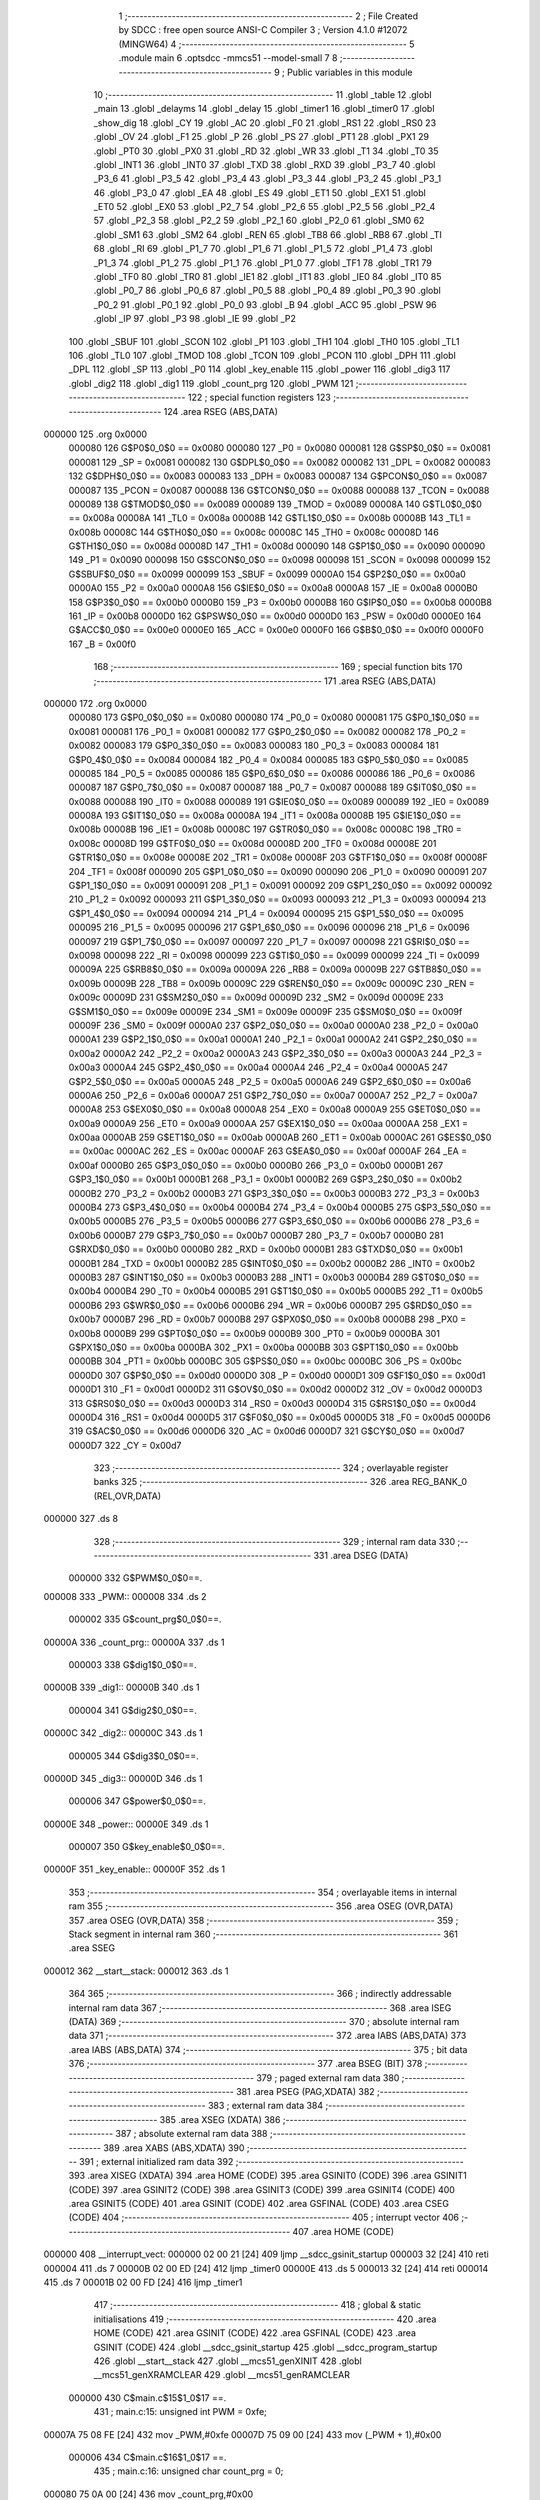                                       1 ;--------------------------------------------------------
                                      2 ; File Created by SDCC : free open source ANSI-C Compiler
                                      3 ; Version 4.1.0 #12072 (MINGW64)
                                      4 ;--------------------------------------------------------
                                      5 	.module main
                                      6 	.optsdcc -mmcs51 --model-small
                                      7 	
                                      8 ;--------------------------------------------------------
                                      9 ; Public variables in this module
                                     10 ;--------------------------------------------------------
                                     11 	.globl _table
                                     12 	.globl _main
                                     13 	.globl _delayms
                                     14 	.globl _delay
                                     15 	.globl _timer1
                                     16 	.globl _timer0
                                     17 	.globl _show_dig
                                     18 	.globl _CY
                                     19 	.globl _AC
                                     20 	.globl _F0
                                     21 	.globl _RS1
                                     22 	.globl _RS0
                                     23 	.globl _OV
                                     24 	.globl _F1
                                     25 	.globl _P
                                     26 	.globl _PS
                                     27 	.globl _PT1
                                     28 	.globl _PX1
                                     29 	.globl _PT0
                                     30 	.globl _PX0
                                     31 	.globl _RD
                                     32 	.globl _WR
                                     33 	.globl _T1
                                     34 	.globl _T0
                                     35 	.globl _INT1
                                     36 	.globl _INT0
                                     37 	.globl _TXD
                                     38 	.globl _RXD
                                     39 	.globl _P3_7
                                     40 	.globl _P3_6
                                     41 	.globl _P3_5
                                     42 	.globl _P3_4
                                     43 	.globl _P3_3
                                     44 	.globl _P3_2
                                     45 	.globl _P3_1
                                     46 	.globl _P3_0
                                     47 	.globl _EA
                                     48 	.globl _ES
                                     49 	.globl _ET1
                                     50 	.globl _EX1
                                     51 	.globl _ET0
                                     52 	.globl _EX0
                                     53 	.globl _P2_7
                                     54 	.globl _P2_6
                                     55 	.globl _P2_5
                                     56 	.globl _P2_4
                                     57 	.globl _P2_3
                                     58 	.globl _P2_2
                                     59 	.globl _P2_1
                                     60 	.globl _P2_0
                                     61 	.globl _SM0
                                     62 	.globl _SM1
                                     63 	.globl _SM2
                                     64 	.globl _REN
                                     65 	.globl _TB8
                                     66 	.globl _RB8
                                     67 	.globl _TI
                                     68 	.globl _RI
                                     69 	.globl _P1_7
                                     70 	.globl _P1_6
                                     71 	.globl _P1_5
                                     72 	.globl _P1_4
                                     73 	.globl _P1_3
                                     74 	.globl _P1_2
                                     75 	.globl _P1_1
                                     76 	.globl _P1_0
                                     77 	.globl _TF1
                                     78 	.globl _TR1
                                     79 	.globl _TF0
                                     80 	.globl _TR0
                                     81 	.globl _IE1
                                     82 	.globl _IT1
                                     83 	.globl _IE0
                                     84 	.globl _IT0
                                     85 	.globl _P0_7
                                     86 	.globl _P0_6
                                     87 	.globl _P0_5
                                     88 	.globl _P0_4
                                     89 	.globl _P0_3
                                     90 	.globl _P0_2
                                     91 	.globl _P0_1
                                     92 	.globl _P0_0
                                     93 	.globl _B
                                     94 	.globl _ACC
                                     95 	.globl _PSW
                                     96 	.globl _IP
                                     97 	.globl _P3
                                     98 	.globl _IE
                                     99 	.globl _P2
                                    100 	.globl _SBUF
                                    101 	.globl _SCON
                                    102 	.globl _P1
                                    103 	.globl _TH1
                                    104 	.globl _TH0
                                    105 	.globl _TL1
                                    106 	.globl _TL0
                                    107 	.globl _TMOD
                                    108 	.globl _TCON
                                    109 	.globl _PCON
                                    110 	.globl _DPH
                                    111 	.globl _DPL
                                    112 	.globl _SP
                                    113 	.globl _P0
                                    114 	.globl _key_enable
                                    115 	.globl _power
                                    116 	.globl _dig3
                                    117 	.globl _dig2
                                    118 	.globl _dig1
                                    119 	.globl _count_prg
                                    120 	.globl _PWM
                                    121 ;--------------------------------------------------------
                                    122 ; special function registers
                                    123 ;--------------------------------------------------------
                                    124 	.area RSEG    (ABS,DATA)
      000000                        125 	.org 0x0000
                           000080   126 G$P0$0_0$0 == 0x0080
                           000080   127 _P0	=	0x0080
                           000081   128 G$SP$0_0$0 == 0x0081
                           000081   129 _SP	=	0x0081
                           000082   130 G$DPL$0_0$0 == 0x0082
                           000082   131 _DPL	=	0x0082
                           000083   132 G$DPH$0_0$0 == 0x0083
                           000083   133 _DPH	=	0x0083
                           000087   134 G$PCON$0_0$0 == 0x0087
                           000087   135 _PCON	=	0x0087
                           000088   136 G$TCON$0_0$0 == 0x0088
                           000088   137 _TCON	=	0x0088
                           000089   138 G$TMOD$0_0$0 == 0x0089
                           000089   139 _TMOD	=	0x0089
                           00008A   140 G$TL0$0_0$0 == 0x008a
                           00008A   141 _TL0	=	0x008a
                           00008B   142 G$TL1$0_0$0 == 0x008b
                           00008B   143 _TL1	=	0x008b
                           00008C   144 G$TH0$0_0$0 == 0x008c
                           00008C   145 _TH0	=	0x008c
                           00008D   146 G$TH1$0_0$0 == 0x008d
                           00008D   147 _TH1	=	0x008d
                           000090   148 G$P1$0_0$0 == 0x0090
                           000090   149 _P1	=	0x0090
                           000098   150 G$SCON$0_0$0 == 0x0098
                           000098   151 _SCON	=	0x0098
                           000099   152 G$SBUF$0_0$0 == 0x0099
                           000099   153 _SBUF	=	0x0099
                           0000A0   154 G$P2$0_0$0 == 0x00a0
                           0000A0   155 _P2	=	0x00a0
                           0000A8   156 G$IE$0_0$0 == 0x00a8
                           0000A8   157 _IE	=	0x00a8
                           0000B0   158 G$P3$0_0$0 == 0x00b0
                           0000B0   159 _P3	=	0x00b0
                           0000B8   160 G$IP$0_0$0 == 0x00b8
                           0000B8   161 _IP	=	0x00b8
                           0000D0   162 G$PSW$0_0$0 == 0x00d0
                           0000D0   163 _PSW	=	0x00d0
                           0000E0   164 G$ACC$0_0$0 == 0x00e0
                           0000E0   165 _ACC	=	0x00e0
                           0000F0   166 G$B$0_0$0 == 0x00f0
                           0000F0   167 _B	=	0x00f0
                                    168 ;--------------------------------------------------------
                                    169 ; special function bits
                                    170 ;--------------------------------------------------------
                                    171 	.area RSEG    (ABS,DATA)
      000000                        172 	.org 0x0000
                           000080   173 G$P0_0$0_0$0 == 0x0080
                           000080   174 _P0_0	=	0x0080
                           000081   175 G$P0_1$0_0$0 == 0x0081
                           000081   176 _P0_1	=	0x0081
                           000082   177 G$P0_2$0_0$0 == 0x0082
                           000082   178 _P0_2	=	0x0082
                           000083   179 G$P0_3$0_0$0 == 0x0083
                           000083   180 _P0_3	=	0x0083
                           000084   181 G$P0_4$0_0$0 == 0x0084
                           000084   182 _P0_4	=	0x0084
                           000085   183 G$P0_5$0_0$0 == 0x0085
                           000085   184 _P0_5	=	0x0085
                           000086   185 G$P0_6$0_0$0 == 0x0086
                           000086   186 _P0_6	=	0x0086
                           000087   187 G$P0_7$0_0$0 == 0x0087
                           000087   188 _P0_7	=	0x0087
                           000088   189 G$IT0$0_0$0 == 0x0088
                           000088   190 _IT0	=	0x0088
                           000089   191 G$IE0$0_0$0 == 0x0089
                           000089   192 _IE0	=	0x0089
                           00008A   193 G$IT1$0_0$0 == 0x008a
                           00008A   194 _IT1	=	0x008a
                           00008B   195 G$IE1$0_0$0 == 0x008b
                           00008B   196 _IE1	=	0x008b
                           00008C   197 G$TR0$0_0$0 == 0x008c
                           00008C   198 _TR0	=	0x008c
                           00008D   199 G$TF0$0_0$0 == 0x008d
                           00008D   200 _TF0	=	0x008d
                           00008E   201 G$TR1$0_0$0 == 0x008e
                           00008E   202 _TR1	=	0x008e
                           00008F   203 G$TF1$0_0$0 == 0x008f
                           00008F   204 _TF1	=	0x008f
                           000090   205 G$P1_0$0_0$0 == 0x0090
                           000090   206 _P1_0	=	0x0090
                           000091   207 G$P1_1$0_0$0 == 0x0091
                           000091   208 _P1_1	=	0x0091
                           000092   209 G$P1_2$0_0$0 == 0x0092
                           000092   210 _P1_2	=	0x0092
                           000093   211 G$P1_3$0_0$0 == 0x0093
                           000093   212 _P1_3	=	0x0093
                           000094   213 G$P1_4$0_0$0 == 0x0094
                           000094   214 _P1_4	=	0x0094
                           000095   215 G$P1_5$0_0$0 == 0x0095
                           000095   216 _P1_5	=	0x0095
                           000096   217 G$P1_6$0_0$0 == 0x0096
                           000096   218 _P1_6	=	0x0096
                           000097   219 G$P1_7$0_0$0 == 0x0097
                           000097   220 _P1_7	=	0x0097
                           000098   221 G$RI$0_0$0 == 0x0098
                           000098   222 _RI	=	0x0098
                           000099   223 G$TI$0_0$0 == 0x0099
                           000099   224 _TI	=	0x0099
                           00009A   225 G$RB8$0_0$0 == 0x009a
                           00009A   226 _RB8	=	0x009a
                           00009B   227 G$TB8$0_0$0 == 0x009b
                           00009B   228 _TB8	=	0x009b
                           00009C   229 G$REN$0_0$0 == 0x009c
                           00009C   230 _REN	=	0x009c
                           00009D   231 G$SM2$0_0$0 == 0x009d
                           00009D   232 _SM2	=	0x009d
                           00009E   233 G$SM1$0_0$0 == 0x009e
                           00009E   234 _SM1	=	0x009e
                           00009F   235 G$SM0$0_0$0 == 0x009f
                           00009F   236 _SM0	=	0x009f
                           0000A0   237 G$P2_0$0_0$0 == 0x00a0
                           0000A0   238 _P2_0	=	0x00a0
                           0000A1   239 G$P2_1$0_0$0 == 0x00a1
                           0000A1   240 _P2_1	=	0x00a1
                           0000A2   241 G$P2_2$0_0$0 == 0x00a2
                           0000A2   242 _P2_2	=	0x00a2
                           0000A3   243 G$P2_3$0_0$0 == 0x00a3
                           0000A3   244 _P2_3	=	0x00a3
                           0000A4   245 G$P2_4$0_0$0 == 0x00a4
                           0000A4   246 _P2_4	=	0x00a4
                           0000A5   247 G$P2_5$0_0$0 == 0x00a5
                           0000A5   248 _P2_5	=	0x00a5
                           0000A6   249 G$P2_6$0_0$0 == 0x00a6
                           0000A6   250 _P2_6	=	0x00a6
                           0000A7   251 G$P2_7$0_0$0 == 0x00a7
                           0000A7   252 _P2_7	=	0x00a7
                           0000A8   253 G$EX0$0_0$0 == 0x00a8
                           0000A8   254 _EX0	=	0x00a8
                           0000A9   255 G$ET0$0_0$0 == 0x00a9
                           0000A9   256 _ET0	=	0x00a9
                           0000AA   257 G$EX1$0_0$0 == 0x00aa
                           0000AA   258 _EX1	=	0x00aa
                           0000AB   259 G$ET1$0_0$0 == 0x00ab
                           0000AB   260 _ET1	=	0x00ab
                           0000AC   261 G$ES$0_0$0 == 0x00ac
                           0000AC   262 _ES	=	0x00ac
                           0000AF   263 G$EA$0_0$0 == 0x00af
                           0000AF   264 _EA	=	0x00af
                           0000B0   265 G$P3_0$0_0$0 == 0x00b0
                           0000B0   266 _P3_0	=	0x00b0
                           0000B1   267 G$P3_1$0_0$0 == 0x00b1
                           0000B1   268 _P3_1	=	0x00b1
                           0000B2   269 G$P3_2$0_0$0 == 0x00b2
                           0000B2   270 _P3_2	=	0x00b2
                           0000B3   271 G$P3_3$0_0$0 == 0x00b3
                           0000B3   272 _P3_3	=	0x00b3
                           0000B4   273 G$P3_4$0_0$0 == 0x00b4
                           0000B4   274 _P3_4	=	0x00b4
                           0000B5   275 G$P3_5$0_0$0 == 0x00b5
                           0000B5   276 _P3_5	=	0x00b5
                           0000B6   277 G$P3_6$0_0$0 == 0x00b6
                           0000B6   278 _P3_6	=	0x00b6
                           0000B7   279 G$P3_7$0_0$0 == 0x00b7
                           0000B7   280 _P3_7	=	0x00b7
                           0000B0   281 G$RXD$0_0$0 == 0x00b0
                           0000B0   282 _RXD	=	0x00b0
                           0000B1   283 G$TXD$0_0$0 == 0x00b1
                           0000B1   284 _TXD	=	0x00b1
                           0000B2   285 G$INT0$0_0$0 == 0x00b2
                           0000B2   286 _INT0	=	0x00b2
                           0000B3   287 G$INT1$0_0$0 == 0x00b3
                           0000B3   288 _INT1	=	0x00b3
                           0000B4   289 G$T0$0_0$0 == 0x00b4
                           0000B4   290 _T0	=	0x00b4
                           0000B5   291 G$T1$0_0$0 == 0x00b5
                           0000B5   292 _T1	=	0x00b5
                           0000B6   293 G$WR$0_0$0 == 0x00b6
                           0000B6   294 _WR	=	0x00b6
                           0000B7   295 G$RD$0_0$0 == 0x00b7
                           0000B7   296 _RD	=	0x00b7
                           0000B8   297 G$PX0$0_0$0 == 0x00b8
                           0000B8   298 _PX0	=	0x00b8
                           0000B9   299 G$PT0$0_0$0 == 0x00b9
                           0000B9   300 _PT0	=	0x00b9
                           0000BA   301 G$PX1$0_0$0 == 0x00ba
                           0000BA   302 _PX1	=	0x00ba
                           0000BB   303 G$PT1$0_0$0 == 0x00bb
                           0000BB   304 _PT1	=	0x00bb
                           0000BC   305 G$PS$0_0$0 == 0x00bc
                           0000BC   306 _PS	=	0x00bc
                           0000D0   307 G$P$0_0$0 == 0x00d0
                           0000D0   308 _P	=	0x00d0
                           0000D1   309 G$F1$0_0$0 == 0x00d1
                           0000D1   310 _F1	=	0x00d1
                           0000D2   311 G$OV$0_0$0 == 0x00d2
                           0000D2   312 _OV	=	0x00d2
                           0000D3   313 G$RS0$0_0$0 == 0x00d3
                           0000D3   314 _RS0	=	0x00d3
                           0000D4   315 G$RS1$0_0$0 == 0x00d4
                           0000D4   316 _RS1	=	0x00d4
                           0000D5   317 G$F0$0_0$0 == 0x00d5
                           0000D5   318 _F0	=	0x00d5
                           0000D6   319 G$AC$0_0$0 == 0x00d6
                           0000D6   320 _AC	=	0x00d6
                           0000D7   321 G$CY$0_0$0 == 0x00d7
                           0000D7   322 _CY	=	0x00d7
                                    323 ;--------------------------------------------------------
                                    324 ; overlayable register banks
                                    325 ;--------------------------------------------------------
                                    326 	.area REG_BANK_0	(REL,OVR,DATA)
      000000                        327 	.ds 8
                                    328 ;--------------------------------------------------------
                                    329 ; internal ram data
                                    330 ;--------------------------------------------------------
                                    331 	.area DSEG    (DATA)
                           000000   332 G$PWM$0_0$0==.
      000008                        333 _PWM::
      000008                        334 	.ds 2
                           000002   335 G$count_prg$0_0$0==.
      00000A                        336 _count_prg::
      00000A                        337 	.ds 1
                           000003   338 G$dig1$0_0$0==.
      00000B                        339 _dig1::
      00000B                        340 	.ds 1
                           000004   341 G$dig2$0_0$0==.
      00000C                        342 _dig2::
      00000C                        343 	.ds 1
                           000005   344 G$dig3$0_0$0==.
      00000D                        345 _dig3::
      00000D                        346 	.ds 1
                           000006   347 G$power$0_0$0==.
      00000E                        348 _power::
      00000E                        349 	.ds 1
                           000007   350 G$key_enable$0_0$0==.
      00000F                        351 _key_enable::
      00000F                        352 	.ds 1
                                    353 ;--------------------------------------------------------
                                    354 ; overlayable items in internal ram 
                                    355 ;--------------------------------------------------------
                                    356 	.area	OSEG    (OVR,DATA)
                                    357 	.area	OSEG    (OVR,DATA)
                                    358 ;--------------------------------------------------------
                                    359 ; Stack segment in internal ram 
                                    360 ;--------------------------------------------------------
                                    361 	.area	SSEG
      000012                        362 __start__stack:
      000012                        363 	.ds	1
                                    364 
                                    365 ;--------------------------------------------------------
                                    366 ; indirectly addressable internal ram data
                                    367 ;--------------------------------------------------------
                                    368 	.area ISEG    (DATA)
                                    369 ;--------------------------------------------------------
                                    370 ; absolute internal ram data
                                    371 ;--------------------------------------------------------
                                    372 	.area IABS    (ABS,DATA)
                                    373 	.area IABS    (ABS,DATA)
                                    374 ;--------------------------------------------------------
                                    375 ; bit data
                                    376 ;--------------------------------------------------------
                                    377 	.area BSEG    (BIT)
                                    378 ;--------------------------------------------------------
                                    379 ; paged external ram data
                                    380 ;--------------------------------------------------------
                                    381 	.area PSEG    (PAG,XDATA)
                                    382 ;--------------------------------------------------------
                                    383 ; external ram data
                                    384 ;--------------------------------------------------------
                                    385 	.area XSEG    (XDATA)
                                    386 ;--------------------------------------------------------
                                    387 ; absolute external ram data
                                    388 ;--------------------------------------------------------
                                    389 	.area XABS    (ABS,XDATA)
                                    390 ;--------------------------------------------------------
                                    391 ; external initialized ram data
                                    392 ;--------------------------------------------------------
                                    393 	.area XISEG   (XDATA)
                                    394 	.area HOME    (CODE)
                                    395 	.area GSINIT0 (CODE)
                                    396 	.area GSINIT1 (CODE)
                                    397 	.area GSINIT2 (CODE)
                                    398 	.area GSINIT3 (CODE)
                                    399 	.area GSINIT4 (CODE)
                                    400 	.area GSINIT5 (CODE)
                                    401 	.area GSINIT  (CODE)
                                    402 	.area GSFINAL (CODE)
                                    403 	.area CSEG    (CODE)
                                    404 ;--------------------------------------------------------
                                    405 ; interrupt vector 
                                    406 ;--------------------------------------------------------
                                    407 	.area HOME    (CODE)
      000000                        408 __interrupt_vect:
      000000 02 00 21         [24]  409 	ljmp	__sdcc_gsinit_startup
      000003 32               [24]  410 	reti
      000004                        411 	.ds	7
      00000B 02 00 ED         [24]  412 	ljmp	_timer0
      00000E                        413 	.ds	5
      000013 32               [24]  414 	reti
      000014                        415 	.ds	7
      00001B 02 00 FD         [24]  416 	ljmp	_timer1
                                    417 ;--------------------------------------------------------
                                    418 ; global & static initialisations
                                    419 ;--------------------------------------------------------
                                    420 	.area HOME    (CODE)
                                    421 	.area GSINIT  (CODE)
                                    422 	.area GSFINAL (CODE)
                                    423 	.area GSINIT  (CODE)
                                    424 	.globl __sdcc_gsinit_startup
                                    425 	.globl __sdcc_program_startup
                                    426 	.globl __start__stack
                                    427 	.globl __mcs51_genXINIT
                                    428 	.globl __mcs51_genXRAMCLEAR
                                    429 	.globl __mcs51_genRAMCLEAR
                           000000   430 	C$main.c$15$1_0$17 ==.
                                    431 ;	main.c:15: unsigned int PWM = 0xfe;
      00007A 75 08 FE         [24]  432 	mov	_PWM,#0xfe
      00007D 75 09 00         [24]  433 	mov	(_PWM + 1),#0x00
                           000006   434 	C$main.c$16$1_0$17 ==.
                                    435 ;	main.c:16: unsigned char count_prg = 0;
      000080 75 0A 00         [24]  436 	mov	_count_prg,#0x00
                           000009   437 	C$main.c$17$1_0$17 ==.
                                    438 ;	main.c:17: unsigned char dig1 =0;
      000083 75 0B 00         [24]  439 	mov	_dig1,#0x00
                           00000C   440 	C$main.c$18$1_0$17 ==.
                                    441 ;	main.c:18: unsigned char dig2 =0;
      000086 75 0C 00         [24]  442 	mov	_dig2,#0x00
                           00000F   443 	C$main.c$19$1_0$17 ==.
                                    444 ;	main.c:19: unsigned char dig3 =0;
      000089 75 0D 00         [24]  445 	mov	_dig3,#0x00
                           000012   446 	C$main.c$20$1_0$17 ==.
                                    447 ;	main.c:20: unsigned char power =0;
      00008C 75 0E 00         [24]  448 	mov	_power,#0x00
                           000015   449 	C$main.c$21$1_0$17 ==.
                                    450 ;	main.c:21: unsigned char key_enable =0;
      00008F 75 0F 00         [24]  451 	mov	_key_enable,#0x00
                                    452 	.area GSFINAL (CODE)
      000092 02 00 1E         [24]  453 	ljmp	__sdcc_program_startup
                                    454 ;--------------------------------------------------------
                                    455 ; Home
                                    456 ;--------------------------------------------------------
                                    457 	.area HOME    (CODE)
                                    458 	.area HOME    (CODE)
      00001E                        459 __sdcc_program_startup:
      00001E 02 01 1A         [24]  460 	ljmp	_main
                                    461 ;	return from main will return to caller
                                    462 ;--------------------------------------------------------
                                    463 ; code
                                    464 ;--------------------------------------------------------
                                    465 	.area CSEG    (CODE)
                                    466 ;------------------------------------------------------------
                                    467 ;Allocation info for local variables in function 'show_dig'
                                    468 ;------------------------------------------------------------
                           000000   469 	G$show_dig$0$0 ==.
                           000000   470 	C$main.c$25$0_0$2 ==.
                                    471 ;	main.c:25: void show_dig(void)
                                    472 ;	-----------------------------------------
                                    473 ;	 function show_dig
                                    474 ;	-----------------------------------------
      000095                        475 _show_dig:
                           000007   476 	ar7 = 0x07
                           000006   477 	ar6 = 0x06
                           000005   478 	ar5 = 0x05
                           000004   479 	ar4 = 0x04
                           000003   480 	ar3 = 0x03
                           000002   481 	ar2 = 0x02
                           000001   482 	ar1 = 0x01
                           000000   483 	ar0 = 0x00
                           000000   484 	C$main.c$28$1_0$2 ==.
                                    485 ;	main.c:28: count_prg++;
      000095 05 0A            [12]  486 	inc	_count_prg
                           000002   487 	C$main.c$32$1_0$2 ==.
                                    488 ;	main.c:32: if (count_prg > 2) count_prg = 0;
      000097 E5 0A            [12]  489 	mov	a,_count_prg
      000099 24 FD            [12]  490 	add	a,#0xff - 0x02
      00009B 50 03            [24]  491 	jnc	00102$
      00009D 75 0A 00         [24]  492 	mov	_count_prg,#0x00
      0000A0                        493 00102$:
                           00000B   494 	C$main.c$34$1_0$2 ==.
                                    495 ;	main.c:34: if (count_prg==2 && power>99)
      0000A0 74 02            [12]  496 	mov	a,#0x02
      0000A2 B5 0A 17         [24]  497 	cjne	a,_count_prg,00104$
      0000A5 E5 0E            [12]  498 	mov	a,_power
      0000A7 24 9C            [12]  499 	add	a,#0xff - 0x63
      0000A9 50 11            [24]  500 	jnc	00104$
                           000016   501 	C$main.c$37$2_0$3 ==.
                                    502 ;	main.c:37: OUT_SEG =0;
      0000AB 75 90 00         [24]  503 	mov	_P1,#0x00
                           000019   504 	C$main.c$38$2_0$3 ==.
                                    505 ;	main.c:38: KATOD1 = 0;
                                    506 ;	assignBit
      0000AE C2 B3            [12]  507 	clr	_P3_3
                           00001B   508 	C$main.c$39$2_0$3 ==.
                                    509 ;	main.c:39: KATOD2 = 1;
                                    510 ;	assignBit
      0000B0 D2 B4            [12]  511 	setb	_P3_4
                           00001D   512 	C$main.c$40$2_0$3 ==.
                                    513 ;	main.c:40: KATOD3 = 1;
                                    514 ;	assignBit
      0000B2 D2 B5            [12]  515 	setb	_P3_5
                           00001F   516 	C$main.c$41$2_0$3 ==.
                                    517 ;	main.c:41: OUT_SEG = table[dig1];
      0000B4 E5 0B            [12]  518 	mov	a,_dig1
      0000B6 90 03 88         [24]  519 	mov	dptr,#_table
      0000B9 93               [24]  520 	movc	a,@a+dptr
      0000BA F5 90            [12]  521 	mov	_P1,a
      0000BC                        522 00104$:
                           000027   523 	C$main.c$44$1_0$2 ==.
                                    524 ;	main.c:44: if (count_prg==1 && power>9 )
      0000BC 74 01            [12]  525 	mov	a,#0x01
      0000BE B5 0A 17         [24]  526 	cjne	a,_count_prg,00107$
      0000C1 E5 0E            [12]  527 	mov	a,_power
      0000C3 24 F6            [12]  528 	add	a,#0xff - 0x09
      0000C5 50 11            [24]  529 	jnc	00107$
                           000032   530 	C$main.c$46$2_0$4 ==.
                                    531 ;	main.c:46: OUT_SEG =0;
      0000C7 75 90 00         [24]  532 	mov	_P1,#0x00
                           000035   533 	C$main.c$47$2_0$4 ==.
                                    534 ;	main.c:47: KATOD1 = 1;
                                    535 ;	assignBit
      0000CA D2 B3            [12]  536 	setb	_P3_3
                           000037   537 	C$main.c$48$2_0$4 ==.
                                    538 ;	main.c:48: KATOD2 = 0;
                                    539 ;	assignBit
      0000CC C2 B4            [12]  540 	clr	_P3_4
                           000039   541 	C$main.c$49$2_0$4 ==.
                                    542 ;	main.c:49: KATOD3 = 1;
                                    543 ;	assignBit
      0000CE D2 B5            [12]  544 	setb	_P3_5
                           00003B   545 	C$main.c$50$2_0$4 ==.
                                    546 ;	main.c:50: OUT_SEG = table[dig2];
      0000D0 E5 0C            [12]  547 	mov	a,_dig2
      0000D2 90 03 88         [24]  548 	mov	dptr,#_table
      0000D5 93               [24]  549 	movc	a,@a+dptr
      0000D6 F5 90            [12]  550 	mov	_P1,a
      0000D8                        551 00107$:
                           000043   552 	C$main.c$53$1_0$2 ==.
                                    553 ;	main.c:53: if (count_prg==0 )
      0000D8 E5 0A            [12]  554 	mov	a,_count_prg
                           000045   555 	C$main.c$55$2_0$5 ==.
                                    556 ;	main.c:55: OUT_SEG =0;
      0000DA 70 10            [24]  557 	jnz	00111$
      0000DC F5 90            [12]  558 	mov	_P1,a
                           000049   559 	C$main.c$56$2_0$5 ==.
                                    560 ;	main.c:56: KATOD1 = 1;
                                    561 ;	assignBit
      0000DE D2 B3            [12]  562 	setb	_P3_3
                           00004B   563 	C$main.c$57$2_0$5 ==.
                                    564 ;	main.c:57: KATOD2 = 1;
                                    565 ;	assignBit
      0000E0 D2 B4            [12]  566 	setb	_P3_4
                           00004D   567 	C$main.c$58$2_0$5 ==.
                                    568 ;	main.c:58: KATOD3 = 0;
                                    569 ;	assignBit
      0000E2 C2 B5            [12]  570 	clr	_P3_5
                           00004F   571 	C$main.c$59$2_0$5 ==.
                                    572 ;	main.c:59: OUT_SEG = table[dig3];
      0000E4 E5 0D            [12]  573 	mov	a,_dig3
      0000E6 90 03 88         [24]  574 	mov	dptr,#_table
      0000E9 93               [24]  575 	movc	a,@a+dptr
      0000EA F5 90            [12]  576 	mov	_P1,a
      0000EC                        577 00111$:
                           000057   578 	C$main.c$63$1_0$2 ==.
                                    579 ;	main.c:63: }
                           000057   580 	C$main.c$63$1_0$2 ==.
                           000057   581 	XG$show_dig$0$0 ==.
      0000EC 22               [24]  582 	ret
                                    583 ;------------------------------------------------------------
                                    584 ;Allocation info for local variables in function 'timer0'
                                    585 ;------------------------------------------------------------
                           000058   586 	G$timer0$0$0 ==.
                           000058   587 	C$main.c$65$1_0$7 ==.
                                    588 ;	main.c:65: void timer0(void) __interrupt(1)
                                    589 ;	-----------------------------------------
                                    590 ;	 function timer0
                                    591 ;	-----------------------------------------
      0000ED                        592 _timer0:
                           000058   593 	C$main.c$67$1_0$7 ==.
                                    594 ;	main.c:67: TR1 = 0;
                                    595 ;	assignBit
      0000ED C2 8E            [12]  596 	clr	_TR1
                           00005A   597 	C$main.c$68$1_0$7 ==.
                                    598 ;	main.c:68: TH0 = 0xfe;
      0000EF 75 8C FE         [24]  599 	mov	_TH0,#0xfe
                           00005D   600 	C$main.c$69$1_0$7 ==.
                                    601 ;	main.c:69: TL0 = 0xff;
      0000F2 75 8A FF         [24]  602 	mov	_TL0,#0xff
                           000060   603 	C$main.c$70$1_0$7 ==.
                                    604 ;	main.c:70: TH1= PWM;
      0000F5 85 08 8D         [24]  605 	mov	_TH1,_PWM
                           000063   606 	C$main.c$71$1_0$7 ==.
                                    607 ;	main.c:71: TR1 = 1;
                                    608 ;	assignBit
      0000F8 D2 8E            [12]  609 	setb	_TR1
                           000065   610 	C$main.c$72$1_0$7 ==.
                                    611 ;	main.c:72: PWM_OUT = 1;
                                    612 ;	assignBit
      0000FA D2 B7            [12]  613 	setb	_P3_7
                           000067   614 	C$main.c$73$1_0$7 ==.
                                    615 ;	main.c:73: }
                           000067   616 	C$main.c$73$1_0$7 ==.
                           000067   617 	XG$timer0$0$0 ==.
      0000FC 32               [24]  618 	reti
                                    619 ;	eliminated unneeded mov psw,# (no regs used in bank)
                                    620 ;	eliminated unneeded push/pop not_psw
                                    621 ;	eliminated unneeded push/pop dpl
                                    622 ;	eliminated unneeded push/pop dph
                                    623 ;	eliminated unneeded push/pop b
                                    624 ;	eliminated unneeded push/pop acc
                                    625 ;------------------------------------------------------------
                                    626 ;Allocation info for local variables in function 'timer1'
                                    627 ;------------------------------------------------------------
                           000068   628 	G$timer1$0$0 ==.
                           000068   629 	C$main.c$75$1_0$9 ==.
                                    630 ;	main.c:75: void timer1(void) __interrupt(3)
                                    631 ;	-----------------------------------------
                                    632 ;	 function timer1
                                    633 ;	-----------------------------------------
      0000FD                        634 _timer1:
                           000068   635 	C$main.c$77$1_0$9 ==.
                                    636 ;	main.c:77: TR1 = 0;
                                    637 ;	assignBit
      0000FD C2 8E            [12]  638 	clr	_TR1
                           00006A   639 	C$main.c$78$1_0$9 ==.
                                    640 ;	main.c:78: PWM_OUT = 0;
                                    641 ;	assignBit
      0000FF C2 B7            [12]  642 	clr	_P3_7
                           00006C   643 	C$main.c$80$1_0$9 ==.
                                    644 ;	main.c:80: }
                           00006C   645 	C$main.c$80$1_0$9 ==.
                           00006C   646 	XG$timer1$0$0 ==.
      000101 32               [24]  647 	reti
                                    648 ;	eliminated unneeded mov psw,# (no regs used in bank)
                                    649 ;	eliminated unneeded push/pop not_psw
                                    650 ;	eliminated unneeded push/pop dpl
                                    651 ;	eliminated unneeded push/pop dph
                                    652 ;	eliminated unneeded push/pop b
                                    653 ;	eliminated unneeded push/pop acc
                                    654 ;------------------------------------------------------------
                                    655 ;Allocation info for local variables in function 'delay'
                                    656 ;------------------------------------------------------------
                                    657 ;t                         Allocated to registers 
                                    658 ;------------------------------------------------------------
                           00006D   659 	G$delay$0$0 ==.
                           00006D   660 	C$main.c$82$1_0$11 ==.
                                    661 ;	main.c:82: void delay(unsigned char t)
                                    662 ;	-----------------------------------------
                                    663 ;	 function delay
                                    664 ;	-----------------------------------------
      000102                        665 _delay:
      000102 AF 82            [24]  666 	mov	r7,dpl
                           00006F   667 	C$main.c$84$1_0$11 ==.
                                    668 ;	main.c:84: while (t--);
      000104                        669 00101$:
      000104 8F 06            [24]  670 	mov	ar6,r7
      000106 1F               [12]  671 	dec	r7
      000107 EE               [12]  672 	mov	a,r6
      000108 70 FA            [24]  673 	jnz	00101$
                           000075   674 	C$main.c$85$1_0$11 ==.
                                    675 ;	main.c:85: }
                           000075   676 	C$main.c$85$1_0$11 ==.
                           000075   677 	XG$delay$0$0 ==.
      00010A 22               [24]  678 	ret
                                    679 ;------------------------------------------------------------
                                    680 ;Allocation info for local variables in function 'delayms'
                                    681 ;------------------------------------------------------------
                                    682 ;ms                        Allocated to registers 
                                    683 ;i                         Allocated to registers r6 
                                    684 ;------------------------------------------------------------
                           000076   685 	G$delayms$0$0 ==.
                           000076   686 	C$main.c$87$1_0$13 ==.
                                    687 ;	main.c:87: void delayms(unsigned char ms)
                                    688 ;	-----------------------------------------
                                    689 ;	 function delayms
                                    690 ;	-----------------------------------------
      00010B                        691 _delayms:
      00010B AF 82            [24]  692 	mov	r7,dpl
                           000078   693 	C$main.c$91$1_0$13 ==.
                                    694 ;	main.c:91: while (ms--) {
      00010D                        695 00102$:
      00010D 8F 06            [24]  696 	mov	ar6,r7
      00010F 1F               [12]  697 	dec	r7
      000110 EE               [12]  698 	mov	a,r6
      000111 60 06            [24]  699 	jz	00108$
                           00007E   700 	C$main.c$92$1_0$13 ==.
                                    701 ;	main.c:92: for (i = 0; i < 120; i++);
      000113 7E 78            [12]  702 	mov	r6,#0x78
      000115                        703 00107$:
      000115 DE FE            [24]  704 	djnz	r6,00107$
      000117 80 F4            [24]  705 	sjmp	00102$
      000119                        706 00108$:
                           000084   707 	C$main.c$94$1_0$13 ==.
                                    708 ;	main.c:94: }
                           000084   709 	C$main.c$94$1_0$13 ==.
                           000084   710 	XG$delayms$0$0 ==.
      000119 22               [24]  711 	ret
                                    712 ;------------------------------------------------------------
                                    713 ;Allocation info for local variables in function 'main'
                                    714 ;------------------------------------------------------------
                           000085   715 	G$main$0$0 ==.
                           000085   716 	C$main.c$98$1_0$17 ==.
                                    717 ;	main.c:98: void main(void)
                                    718 ;	-----------------------------------------
                                    719 ;	 function main
                                    720 ;	-----------------------------------------
      00011A                        721 _main:
                           000085   722 	C$main.c$102$1_0$17 ==.
                                    723 ;	main.c:102: PWM_OUT = 0;
                                    724 ;	assignBit
      00011A C2 B7            [12]  725 	clr	_P3_7
                           000087   726 	C$main.c$103$1_0$17 ==.
                                    727 ;	main.c:103: TMOD = 0x21;
      00011C 75 89 21         [24]  728 	mov	_TMOD,#0x21
                           00008A   729 	C$main.c$104$1_0$17 ==.
                                    730 ;	main.c:104: TH0 = 0xfe;
      00011F 75 8C FE         [24]  731 	mov	_TH0,#0xfe
                           00008D   732 	C$main.c$105$1_0$17 ==.
                                    733 ;	main.c:105: TL0 = 0x00;
      000122 75 8A 00         [24]  734 	mov	_TL0,#0x00
                           000090   735 	C$main.c$106$1_0$17 ==.
                                    736 ;	main.c:106: TH1 = 0xfe;
      000125 75 8D FE         [24]  737 	mov	_TH1,#0xfe
                           000093   738 	C$main.c$107$1_0$17 ==.
                                    739 ;	main.c:107: TL1 = 0x01;
      000128 75 8B 01         [24]  740 	mov	_TL1,#0x01
                           000096   741 	C$main.c$109$1_0$17 ==.
                                    742 ;	main.c:109: EA = 1;
                                    743 ;	assignBit
      00012B D2 AF            [12]  744 	setb	_EA
                           000098   745 	C$main.c$110$1_0$17 ==.
                                    746 ;	main.c:110: ET0 = 1;
                                    747 ;	assignBit
      00012D D2 A9            [12]  748 	setb	_ET0
                           00009A   749 	C$main.c$111$1_0$17 ==.
                                    750 ;	main.c:111: ET1 = 1;
                                    751 ;	assignBit
      00012F D2 AB            [12]  752 	setb	_ET1
                           00009C   753 	C$main.c$113$1_0$17 ==.
                                    754 ;	main.c:113: TR0 = 1;
                                    755 ;	assignBit
      000131 D2 8C            [12]  756 	setb	_TR0
                           00009E   757 	C$main.c$115$1_0$17 ==.
                                    758 ;	main.c:115: while (1)
      000133                        759 00118$:
                           00009E   760 	C$main.c$117$2_0$18 ==.
                                    761 ;	main.c:117: show_dig();
      000133 12 00 95         [24]  762 	lcall	_show_dig
                           0000A1   763 	C$main.c$118$2_0$18 ==.
                                    764 ;	main.c:118: key_enable=0;
      000136 75 0F 00         [24]  765 	mov	_key_enable,#0x00
                           0000A4   766 	C$main.c$119$2_0$18 ==.
                                    767 ;	main.c:119: delayms(5);
      000139 75 82 05         [24]  768 	mov	dpl,#0x05
      00013C 12 01 0B         [24]  769 	lcall	_delayms
                           0000AA   770 	C$main.c$120$2_0$18 ==.
                                    771 ;	main.c:120: while (K1 == 0 )
      00013F                        772 00106$:
      00013F 30 B1 03         [24]  773 	jnb	_P3_1,00166$
      000142 02 01 E2         [24]  774 	ljmp	00114$
      000145                        775 00166$:
                           0000B0   776 	C$main.c$123$3_0$19 ==.
                                    777 ;	main.c:123: show_dig();
      000145 12 00 95         [24]  778 	lcall	_show_dig
                           0000B3   779 	C$main.c$124$3_0$19 ==.
                                    780 ;	main.c:124: key_enable++;
      000148 05 0F            [12]  781 	inc	_key_enable
                           0000B5   782 	C$main.c$125$3_0$19 ==.
                                    783 ;	main.c:125: if(key_enable>254)key_enable=0;
      00014A E5 0F            [12]  784 	mov	a,_key_enable
      00014C 24 01            [12]  785 	add	a,#0xff - 0xfe
      00014E 50 03            [24]  786 	jnc	00102$
      000150 75 0F 00         [24]  787 	mov	_key_enable,#0x00
      000153                        788 00102$:
                           0000BE   789 	C$main.c$126$3_0$19 ==.
                                    790 ;	main.c:126: if (power != 100 && key_enable==0)
      000153 74 64            [12]  791 	mov	a,#0x64
      000155 B5 0E 02         [24]  792 	cjne	a,_power,00168$
      000158 80 E5            [24]  793 	sjmp	00106$
      00015A                        794 00168$:
      00015A E5 0F            [12]  795 	mov	a,_key_enable
      00015C 70 E1            [24]  796 	jnz	00106$
                           0000C9   797 	C$main.c$129$4_0$20 ==.
                                    798 ;	main.c:129: power++;
      00015E 05 0E            [12]  799 	inc	_power
                           0000CB   800 	C$main.c$131$4_0$20 ==.
                                    801 ;	main.c:131: dig3= power%10;
      000160 AE 0E            [24]  802 	mov	r6,_power
      000162 7F 00            [12]  803 	mov	r7,#0x00
      000164 75 10 0A         [24]  804 	mov	__modsint_PARM_2,#0x0a
                                    805 ;	1-genFromRTrack replaced	mov	(__modsint_PARM_2 + 1),#0x00
      000167 8F 11            [24]  806 	mov	(__modsint_PARM_2 + 1),r7
      000169 8E 82            [24]  807 	mov	dpl,r6
      00016B 8F 83            [24]  808 	mov	dph,r7
      00016D C0 07            [24]  809 	push	ar7
      00016F C0 06            [24]  810 	push	ar6
      000171 12 03 16         [24]  811 	lcall	__modsint
      000174 AC 82            [24]  812 	mov	r4,dpl
      000176 D0 06            [24]  813 	pop	ar6
      000178 D0 07            [24]  814 	pop	ar7
      00017A 8C 0D            [24]  815 	mov	_dig3,r4
                           0000E7   816 	C$main.c$132$1_0$17 ==.
                                    817 ;	main.c:132: dig2= (power/10)%10;
      00017C 75 10 0A         [24]  818 	mov	__divsint_PARM_2,#0x0a
      00017F 75 11 00         [24]  819 	mov	(__divsint_PARM_2 + 1),#0x00
      000182 8E 82            [24]  820 	mov	dpl,r6
      000184 8F 83            [24]  821 	mov	dph,r7
      000186 C0 07            [24]  822 	push	ar7
      000188 C0 06            [24]  823 	push	ar6
      00018A 12 03 4C         [24]  824 	lcall	__divsint
      00018D 75 10 0A         [24]  825 	mov	__modsint_PARM_2,#0x0a
      000190 75 11 00         [24]  826 	mov	(__modsint_PARM_2 + 1),#0x00
      000193 12 03 16         [24]  827 	lcall	__modsint
      000196 AC 82            [24]  828 	mov	r4,dpl
      000198 D0 06            [24]  829 	pop	ar6
      00019A D0 07            [24]  830 	pop	ar7
      00019C 8C 0C            [24]  831 	mov	_dig2,r4
                           000109   832 	C$main.c$133$1_0$17 ==.
                                    833 ;	main.c:133: dig1= (power/100)%10;
      00019E 75 10 64         [24]  834 	mov	__divsint_PARM_2,#0x64
      0001A1 75 11 00         [24]  835 	mov	(__divsint_PARM_2 + 1),#0x00
      0001A4 8E 82            [24]  836 	mov	dpl,r6
      0001A6 8F 83            [24]  837 	mov	dph,r7
      0001A8 C0 07            [24]  838 	push	ar7
      0001AA C0 06            [24]  839 	push	ar6
      0001AC 12 03 4C         [24]  840 	lcall	__divsint
      0001AF 75 10 0A         [24]  841 	mov	__modsint_PARM_2,#0x0a
      0001B2 75 11 00         [24]  842 	mov	(__modsint_PARM_2 + 1),#0x00
      0001B5 12 03 16         [24]  843 	lcall	__modsint
      0001B8 AC 82            [24]  844 	mov	r4,dpl
      0001BA D0 06            [24]  845 	pop	ar6
      0001BC D0 07            [24]  846 	pop	ar7
      0001BE 8C 0B            [24]  847 	mov	_dig1,r4
                           00012B   848 	C$main.c$134$1_0$17 ==.
                                    849 ;	main.c:134: PWM= 0xff^(power * 0xff)/100;
      0001C0 8E 10            [24]  850 	mov	__mulint_PARM_2,r6
      0001C2 8F 11            [24]  851 	mov	(__mulint_PARM_2 + 1),r7
      0001C4 90 00 FF         [24]  852 	mov	dptr,#0x00ff
      0001C7 12 02 83         [24]  853 	lcall	__mulint
      0001CA 75 10 64         [24]  854 	mov	__divsint_PARM_2,#0x64
      0001CD 75 11 00         [24]  855 	mov	(__divsint_PARM_2 + 1),#0x00
      0001D0 12 03 4C         [24]  856 	lcall	__divsint
      0001D3 E5 82            [12]  857 	mov	a,dpl
      0001D5 85 83 F0         [24]  858 	mov	b,dph
      0001D8 64 FF            [12]  859 	xrl	a,#0xff
      0001DA F5 08            [12]  860 	mov	_PWM,a
      0001DC 85 F0 09         [24]  861 	mov	(_PWM + 1),b
      0001DF 02 01 3F         [24]  862 	ljmp	00106$
                           00014D   863 	C$main.c$143$2_0$18 ==.
                                    864 ;	main.c:143: while (K2 == 0)
      0001E2                        865 00114$:
      0001E2 30 B0 03         [24]  866 	jnb	_P3_0,00170$
      0001E5 02 01 33         [24]  867 	ljmp	00118$
      0001E8                        868 00170$:
                           000153   869 	C$main.c$146$3_0$21 ==.
                                    870 ;	main.c:146: show_dig();
      0001E8 12 00 95         [24]  871 	lcall	_show_dig
                           000156   872 	C$main.c$147$3_0$21 ==.
                                    873 ;	main.c:147: key_enable++;
      0001EB 05 0F            [12]  874 	inc	_key_enable
                           000158   875 	C$main.c$148$3_0$21 ==.
                                    876 ;	main.c:148: if(key_enable>254)key_enable=0;
      0001ED E5 0F            [12]  877 	mov	a,_key_enable
      0001EF 24 01            [12]  878 	add	a,#0xff - 0xfe
      0001F1 50 03            [24]  879 	jnc	00110$
      0001F3 75 0F 00         [24]  880 	mov	_key_enable,#0x00
      0001F6                        881 00110$:
                           000161   882 	C$main.c$149$3_0$21 ==.
                                    883 ;	main.c:149: if (power != 0  && key_enable ==0)
      0001F6 E5 0E            [12]  884 	mov	a,_power
      0001F8 60 E8            [24]  885 	jz	00114$
      0001FA E5 0F            [12]  886 	mov	a,_key_enable
      0001FC 70 E4            [24]  887 	jnz	00114$
                           000169   888 	C$main.c$153$4_0$22 ==.
                                    889 ;	main.c:153: power--;
      0001FE 15 0E            [12]  890 	dec	_power
                           00016B   891 	C$main.c$156$4_0$22 ==.
                                    892 ;	main.c:156: dig3= power%10;
      000200 AE 0E            [24]  893 	mov	r6,_power
      000202 7F 00            [12]  894 	mov	r7,#0x00
      000204 75 10 0A         [24]  895 	mov	__modsint_PARM_2,#0x0a
                                    896 ;	1-genFromRTrack replaced	mov	(__modsint_PARM_2 + 1),#0x00
      000207 8F 11            [24]  897 	mov	(__modsint_PARM_2 + 1),r7
      000209 8E 82            [24]  898 	mov	dpl,r6
      00020B 8F 83            [24]  899 	mov	dph,r7
      00020D C0 07            [24]  900 	push	ar7
      00020F C0 06            [24]  901 	push	ar6
      000211 12 03 16         [24]  902 	lcall	__modsint
      000214 AC 82            [24]  903 	mov	r4,dpl
      000216 D0 06            [24]  904 	pop	ar6
      000218 D0 07            [24]  905 	pop	ar7
      00021A 8C 0D            [24]  906 	mov	_dig3,r4
                           000187   907 	C$main.c$157$1_0$17 ==.
                                    908 ;	main.c:157: dig2= (power/10)%10;
      00021C 75 10 0A         [24]  909 	mov	__divsint_PARM_2,#0x0a
      00021F 75 11 00         [24]  910 	mov	(__divsint_PARM_2 + 1),#0x00
      000222 8E 82            [24]  911 	mov	dpl,r6
      000224 8F 83            [24]  912 	mov	dph,r7
      000226 C0 07            [24]  913 	push	ar7
      000228 C0 06            [24]  914 	push	ar6
      00022A 12 03 4C         [24]  915 	lcall	__divsint
      00022D 75 10 0A         [24]  916 	mov	__modsint_PARM_2,#0x0a
      000230 75 11 00         [24]  917 	mov	(__modsint_PARM_2 + 1),#0x00
      000233 12 03 16         [24]  918 	lcall	__modsint
      000236 AC 82            [24]  919 	mov	r4,dpl
      000238 D0 06            [24]  920 	pop	ar6
      00023A D0 07            [24]  921 	pop	ar7
      00023C 8C 0C            [24]  922 	mov	_dig2,r4
                           0001A9   923 	C$main.c$158$1_0$17 ==.
                                    924 ;	main.c:158: dig1= (power/100)%10;
      00023E 75 10 64         [24]  925 	mov	__divsint_PARM_2,#0x64
      000241 75 11 00         [24]  926 	mov	(__divsint_PARM_2 + 1),#0x00
      000244 8E 82            [24]  927 	mov	dpl,r6
      000246 8F 83            [24]  928 	mov	dph,r7
      000248 C0 07            [24]  929 	push	ar7
      00024A C0 06            [24]  930 	push	ar6
      00024C 12 03 4C         [24]  931 	lcall	__divsint
      00024F 75 10 0A         [24]  932 	mov	__modsint_PARM_2,#0x0a
      000252 75 11 00         [24]  933 	mov	(__modsint_PARM_2 + 1),#0x00
      000255 12 03 16         [24]  934 	lcall	__modsint
      000258 AC 82            [24]  935 	mov	r4,dpl
      00025A D0 06            [24]  936 	pop	ar6
      00025C D0 07            [24]  937 	pop	ar7
      00025E 8C 0B            [24]  938 	mov	_dig1,r4
                           0001CB   939 	C$main.c$159$1_0$17 ==.
                                    940 ;	main.c:159: PWM= 0xff^(power * 0xff)/100;
      000260 8E 10            [24]  941 	mov	__mulint_PARM_2,r6
      000262 8F 11            [24]  942 	mov	(__mulint_PARM_2 + 1),r7
      000264 90 00 FF         [24]  943 	mov	dptr,#0x00ff
      000267 12 02 83         [24]  944 	lcall	__mulint
      00026A 75 10 64         [24]  945 	mov	__divsint_PARM_2,#0x64
      00026D 75 11 00         [24]  946 	mov	(__divsint_PARM_2 + 1),#0x00
      000270 12 03 4C         [24]  947 	lcall	__divsint
      000273 E5 82            [12]  948 	mov	a,dpl
      000275 85 83 F0         [24]  949 	mov	b,dph
      000278 64 FF            [12]  950 	xrl	a,#0xff
      00027A F5 08            [12]  951 	mov	_PWM,a
      00027C 85 F0 09         [24]  952 	mov	(_PWM + 1),b
      00027F 02 01 E2         [24]  953 	ljmp	00114$
                           0001ED   954 	C$main.c$166$1_0$17 ==.
                                    955 ;	main.c:166: }
                           0001ED   956 	C$main.c$166$1_0$17 ==.
                           0001ED   957 	XG$main$0$0 ==.
      000282 22               [24]  958 	ret
                                    959 	.area CSEG    (CODE)
                                    960 	.area CONST   (CODE)
                           000000   961 G$table$0_0$0 == .
      000388                        962 _table:
      000388 3F                     963 	.db #0x3f	; 63
      000389 06                     964 	.db #0x06	; 6
      00038A 5B                     965 	.db #0x5b	; 91
      00038B 4F                     966 	.db #0x4f	; 79	'O'
      00038C 66                     967 	.db #0x66	; 102	'f'
      00038D 6D                     968 	.db #0x6d	; 109	'm'
      00038E 7D                     969 	.db #0x7d	; 125
      00038F 07                     970 	.db #0x07	; 7
      000390 7F                     971 	.db #0x7f	; 127
      000391 6F                     972 	.db #0x6f	; 111	'o'
                                    973 	.area XINIT   (CODE)
                                    974 	.area CABS    (ABS,CODE)
